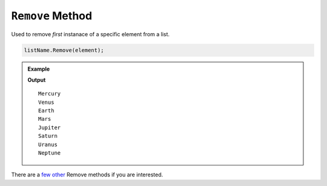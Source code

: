 .. _remove-examples:

``Remove`` Method
======================

Used to remove *first* instanace of a specific element from a list.

.. sourcecode:: csharp

   listName.Remove(element);



.. admonition:: Example

   .. sourcecode:: csharp
      :linenos:

      List<string> planets = new List<string>()
      {
         "Mercury",
         "Venus",
         "Earth",
         "Mars",
         "Jupiter",
         "Saturn",
         "Uranus",
         "Neptune",
         "Pluto"
      };
      

      planets.Remove("Pluto");

      foreach(string planet in planets)
      {
         Console.WriteLine(planet);
      }

   **Output**

   :: 

      Mercury
      Venus
      Earth
      Mars
      Jupiter
      Saturn
      Uranus
      Neptune


There are a `few <https://docs.microsoft.com/en-us/dotnet/api/system.collections.generic.list-1.removeall?view=net-5.0>`_ `other <https://docs.microsoft.com/en-us/dotnet/api/system.collections.generic.list-1.removeat?view=net-5.0>`_ Remove methods if you are interested.